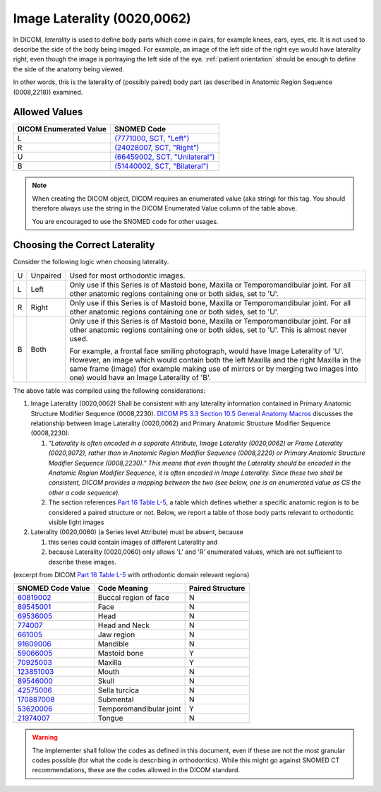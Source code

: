 .. _image laterality:

Image Laterality (0020,0062)
============================

In DICOM, *laterality* is used to define body parts which come in pairs, for
example knees, ears, eyes, etc. It is not used to describe the side of the body
being imaged. For example, an image of the left side of the right eye would have
laterality right, even though the image is portraying the left side of the eye.
:ref:`patient orientation` should be enough to define the side of the anatomy
being viewed.

In other words, this is the laterality of (possibly paired) body part (as
described in Anatomic Region Sequence (0008,2218)) examined.

Allowed Values
--------------


.. list-table::
   :header-rows: 1

   * - DICOM Enumerated Value
     - SNOMED Code
   * - L
     - `(7771000, SCT, "Left") <http://snomed.info/id/7771000>`__
   * - R
     - `(24028007, SCT, "Right") <http://snomed.info/id/24028007>`__
   * - U
     - `(66459002, SCT, "Unilateral") <http://snomed.info/id/66459002>`__
   * - B
     - `(51440002, SCT, "Bilateral") <http://snomed.info/id/51440002>`__

.. note::
   When creating the DICOM object, DICOM requires an enumerated value (aka
   string) for this tag. You should therefore always use the string in the DICOM
   Enumerated Value column of the table above.

   You are encouraged to use the SNOMED code for other usages.

Choosing the Correct Laterality
-------------------------------

Consider the following logic when choosing laterality.

+-----+----------+-----------------------------------------------------+
| U   | Unpaired | Used for most orthodontic images.                   |
+-----+----------+-----------------------------------------------------+
| L   | Left     | Only use if this Series is of Mastoid bone, Maxilla |
|     |          | or Temporomandibular joint. For all other anatomic  |
|     |          | regions containing one or both sides, set to 'U'.   |
+-----+----------+-----------------------------------------------------+
| R   | Right    | Only use if this Series is of Mastoid bone, Maxilla |
|     |          | or Temporomandibular joint. For all other anatomic  |
|     |          | regions containing one or both sides, set to 'U'.   |
+-----+----------+-----------------------------------------------------+
| B   | Both     | Only use if this Series is of Mastoid bone, Maxilla |
|     |          | or Temporomandibular joint. For all other anatomic  |
|     |          | regions containing one or both sides, set to 'U'.   |
|     |          | This is almost never used.                          |
|     |          |                                                     |
|     |          | For example, a frontal face smiling photograph,     |
|     |          | would have Image Laterality of 'U'. However, an     |
|     |          | image which would contain both the left Maxilla and |
|     |          | the right Maxilla in the same frame (image) (for    |
|     |          | example making use of mirrors or by merging two     |
|     |          | images into one) would have an Image Laterality of  |
|     |          | 'B'.                                                |
+-----+----------+-----------------------------------------------------+

The above table was compiled using the following considerations:

1. Image Laterality (0020,0062) Shall be consistent with any laterality
   information contained in Primary Anatomic Structure Modifier Sequence
   (0008,2230). `DICOM PS 3.3 Section 10.5 General Anatomy Macros
   <http://dicom.nema.org/medical/dicom/current/output/chtml/part03/sect_10.5.html>`__
   discusses the relationship between Image Laterality (0020,0062) and Primary
   Anatomic Structure Modifier Sequence (0008,2230):

   1. *"Laterality is often encoded in a separate Attribute, Image
      Laterality (0020,0062) or Frame Laterality (0020,9072), rather
      than in Anatomic Region Modifier Sequence (0008,2220) or Primary
      Anatomic Structure Modifier Sequence (0008,2230)." This means that
      even thought the Laterality should be encoded in the Anatomic
      Region Modifier Sequence, it is often encoded in Image Laterality.
      Since these two shall be consistent, DICOM provides a mapping
      between the two (see below, one is an enumerated value as CS the
      other a code sequence).*

   2. The section references `Part 16 Table L-5 <http://dicom.nema.org/medical/dicom/current/output/chtml/part16/chapter_L.html#table_L-5>`__,
      a table which defines whether a specific anatomic region is to be
      considered a paired structure or not. Below, we report a table of those
      body parts relevant to orthodontic visible light images

2. Laterality (0020,0060) (a Series level Attribute) must be absent,
   because

   1. this series could contain images of different Laterality and

   2. because Laterality (0020,0060) only allows 'L' and 'R' enumerated
      values, which are not sufficient to describe these images.

(excerpt from DICOM `Part 16 Table L-5 <http://dicom.nema.org/medical/dicom/current/output/chtml/part16/chapter_L.html#table_L-5>`__ with
orthodontic domain relevant regions)

+---------------------------+-----------------------+------------------+
|     SNOMED Code Value     |     Code Meaning      | Paired Structure |
+===========================+=======================+==================+
|                           | Buccal region of face | N                |
| `60819002 <http://snome   |                       |                  |
| d.info/id/60819002>`__    |                       |                  |
+---------------------------+-----------------------+------------------+
|                           | Face                  | N                |
| `89545001 <http://snome   |                       |                  |
| d.info/id/89545001>`__    |                       |                  |
+---------------------------+-----------------------+------------------+
|                           | Head                  | N                |
| `69536005 <http://snome   |                       |                  |
| d.info/id/69536005>`__    |                       |                  |
+---------------------------+-----------------------+------------------+
| `774007 <http://sno       | Head and Neck         | N                |
| med.info/id/774007>`__    |                       |                  |
+---------------------------+-----------------------+------------------+
| `661005 <http://sno       | Jaw region            | N                |
| med.info/id/661005>`__    |                       |                  |
+---------------------------+-----------------------+------------------+
|                           | Mandible              | N                |
| `91609006 <http://snome   |                       |                  |
| d.info/id/91609006>`__    |                       |                  |
+---------------------------+-----------------------+------------------+
|                           | Mastoid bone          | Y                |
| `59066005 <http://snome   |                       |                  |
| d.info/id/59066005>`__    |                       |                  |
+---------------------------+-----------------------+------------------+
|                           | Maxilla               | Y                |
| `70925003 <http://snome   |                       |                  |
| d.info/id/70925003>`__    |                       |                  |
+---------------------------+-----------------------+------------------+
|                           | Mouth                 | N                |
| `123851003 <http://snomed |                       |                  |
| .info/id/123851003>`__    |                       |                  |
+---------------------------+-----------------------+------------------+
|                           | Skull                 | N                |
| `89546000 <http://snome   |                       |                  |
| d.info/id/89546000>`__    |                       |                  |
+---------------------------+-----------------------+------------------+
|                           | Sella turcica         | N                |
| `42575006 <http://snome   |                       |                  |
| d.info/id/42575006>`__    |                       |                  |
+---------------------------+-----------------------+------------------+
|                           | Submental             | N                |
| `170887008 <http://snomed |                       |                  |
| .info/id/170887008>`__    |                       |                  |
+---------------------------+-----------------------+------------------+
|                           | Temporomandibular     | Y                |
| `53620006 <http://snome   | joint                 |                  |
| d.info/id/53620006>`__    |                       |                  |
+---------------------------+-----------------------+------------------+
|                           | Tongue                | N                |
| `21974007 <http://snome   |                       |                  |
| d.info/id/21974007>`__    |                       |                  |
+---------------------------+-----------------------+------------------+

.. warning::

   The implementer shall follow the codes as defined in this document, even if
   these are not the most granular codes possible (for what the code is
   describing in orthodontics).  While this might go against SNOMED CT
   recommendations, these are the codes allowed in the DICOM standard.
